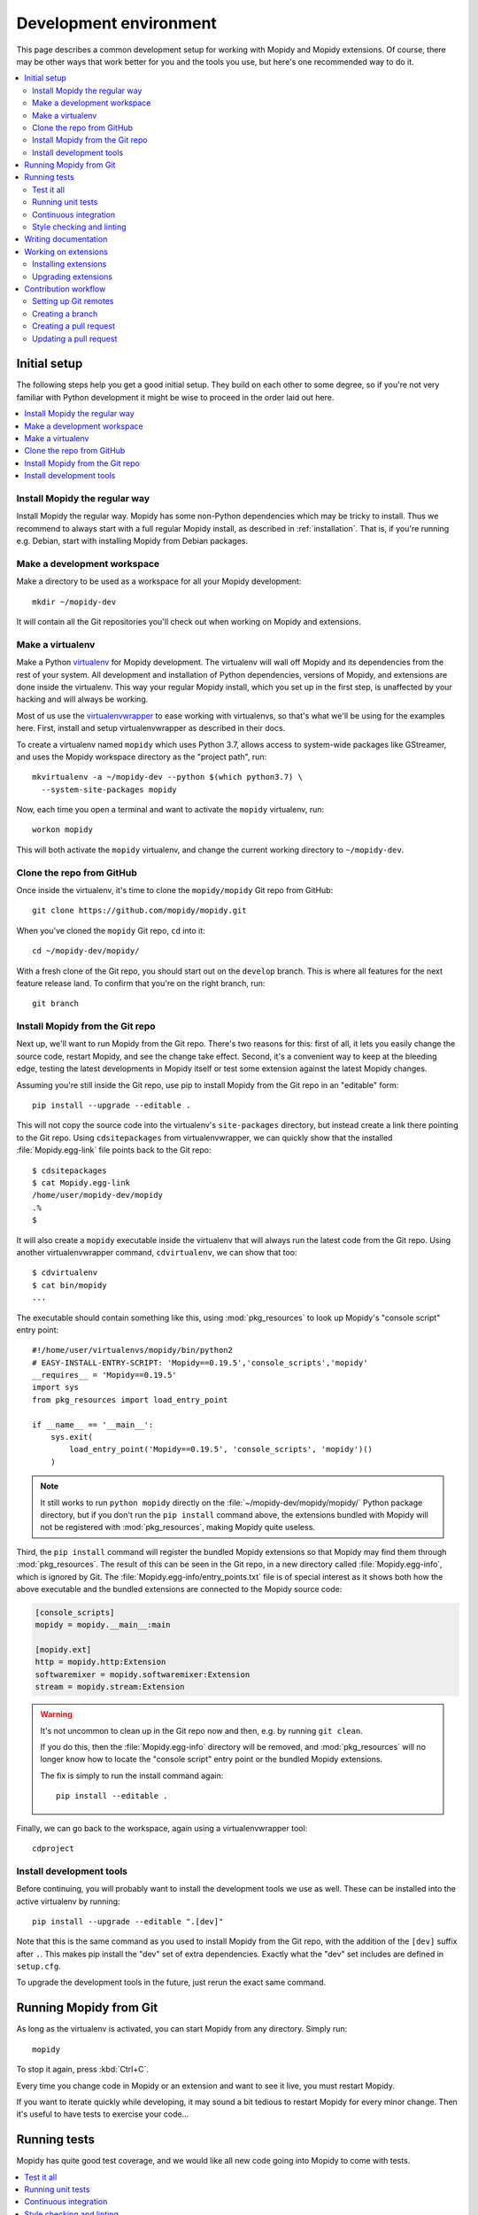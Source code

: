 .. _devenv:

***********************
Development environment
***********************

This page describes a common development setup for working with Mopidy and
Mopidy extensions. Of course, there may be other ways that work better for you
and the tools you use, but here's one recommended way to do it.

.. contents::
   :local:


Initial setup
=============

The following steps help you get a good initial setup. They build on each other
to some degree, so if you're not very familiar with Python development it might
be wise to proceed in the order laid out here.

.. contents::
   :local:


Install Mopidy the regular way
------------------------------

Install Mopidy the regular way. Mopidy has some non-Python dependencies which
may be tricky to install. Thus we recommend to always start with a full regular
Mopidy install, as described in :ref:`installation`. That is, if you're running
e.g. Debian, start with installing Mopidy from Debian packages.


Make a development workspace
----------------------------

Make a directory to be used as a workspace for all your Mopidy development::

    mkdir ~/mopidy-dev

It will contain all the Git repositories you'll check out when working on
Mopidy and extensions.


Make a virtualenv
-----------------

Make a Python `virtualenv <https://virtualenv.pypa.io/>`_ for Mopidy
development. The virtualenv will wall off Mopidy and its dependencies from the
rest of your system. All development and installation of Python dependencies,
versions of Mopidy, and extensions are done inside the virtualenv. This way
your regular Mopidy install, which you set up in the first step, is unaffected
by your hacking and will always be working.

Most of us use the `virtualenvwrapper
<https://virtualenvwrapper.readthedocs.io/>`_ to ease working with
virtualenvs, so that's what we'll be using for the examples here. First,
install and setup virtualenvwrapper as described in their docs.

To create a virtualenv named ``mopidy`` which uses Python 3.7, allows access to
system-wide packages like GStreamer, and uses the Mopidy workspace directory as
the "project path", run::

    mkvirtualenv -a ~/mopidy-dev --python $(which python3.7) \
      --system-site-packages mopidy

Now, each time you open a terminal and want to activate the ``mopidy``
virtualenv, run::

    workon mopidy

This will both activate the ``mopidy`` virtualenv, and change the current
working directory to ``~/mopidy-dev``.


Clone the repo from GitHub
--------------------------

Once inside the virtualenv, it's time to clone the ``mopidy/mopidy`` Git repo
from GitHub::

    git clone https://github.com/mopidy/mopidy.git

When you've cloned the ``mopidy`` Git repo, ``cd`` into it::

    cd ~/mopidy-dev/mopidy/

With a fresh clone of the Git repo, you should start out on the ``develop``
branch. This is where all features for the next feature release land. To
confirm that you're on the right branch, run::

    git branch


Install Mopidy from the Git repo
--------------------------------

Next up, we'll want to run Mopidy from the Git repo. There's two reasons for
this: first of all, it lets you easily change the source code, restart Mopidy,
and see the change take effect. Second, it's a convenient way to keep at the
bleeding edge, testing the latest developments in Mopidy itself or test some
extension against the latest Mopidy changes.

Assuming you're still inside the Git repo, use pip to install Mopidy from the
Git repo in an "editable" form::

    pip install --upgrade --editable .

This will not copy the source code into the virtualenv's ``site-packages``
directory, but instead create a link there pointing to the Git repo. Using
``cdsitepackages`` from virtualenvwrapper, we can quickly show that the
installed :file:`Mopidy.egg-link` file points back to the Git repo::

    $ cdsitepackages
    $ cat Mopidy.egg-link
    /home/user/mopidy-dev/mopidy
    .%
    $

It will also create a ``mopidy`` executable inside the virtualenv that will
always run the latest code from the Git repo. Using another
virtualenvwrapper command, ``cdvirtualenv``, we can show that too::

    $ cdvirtualenv
    $ cat bin/mopidy
    ...

The executable should contain something like this, using :mod:`pkg_resources`
to look up Mopidy's "console script" entry point::

    #!/home/user/virtualenvs/mopidy/bin/python2
    # EASY-INSTALL-ENTRY-SCRIPT: 'Mopidy==0.19.5','console_scripts','mopidy'
    __requires__ = 'Mopidy==0.19.5'
    import sys
    from pkg_resources import load_entry_point

    if __name__ == '__main__':
        sys.exit(
            load_entry_point('Mopidy==0.19.5', 'console_scripts', 'mopidy')()
        )

.. note::

    It still works to run ``python mopidy`` directly on the
    :file:`~/mopidy-dev/mopidy/mopidy/` Python package directory, but if
    you don't run the ``pip install`` command above, the extensions bundled
    with Mopidy will not be registered with :mod:`pkg_resources`, making Mopidy
    quite useless.

Third, the ``pip install`` command will register the bundled Mopidy
extensions so that Mopidy may find them through :mod:`pkg_resources`. The
result of this can be seen in the Git repo, in a new directory called
:file:`Mopidy.egg-info`, which is ignored by Git. The
:file:`Mopidy.egg-info/entry_points.txt` file is of special interest as it
shows both how the above executable and the bundled extensions are connected to
the Mopidy source code:

.. code-block:: ini

    [console_scripts]
    mopidy = mopidy.__main__:main

    [mopidy.ext]
    http = mopidy.http:Extension
    softwaremixer = mopidy.softwaremixer:Extension
    stream = mopidy.stream:Extension

.. warning::

   It's not uncommon to clean up in the Git repo now and then, e.g. by running
   ``git clean``.

   If you do this, then the :file:`Mopidy.egg-info` directory will be removed,
   and :mod:`pkg_resources` will no longer know how to locate the "console
   script" entry point or the bundled Mopidy extensions.

   The fix is simply to run the install command again::

       pip install --editable .

Finally, we can go back to the workspace, again using a virtualenvwrapper
tool::

   cdproject


Install development tools
-------------------------

Before continuing, you will probably want to install the development tools we
use as well. These can be installed into the active virtualenv by running::

    pip install --upgrade --editable ".[dev]"

Note that this is the same command as you used to install Mopidy from the Git
repo, with the addition of the ``[dev]`` suffix after ``.``. This makes pip
install the "dev" set of extra dependencies. Exactly what the "dev" set
includes are defined in ``setup.cfg``.

To upgrade the development tools in the future, just rerun the exact same
command.


.. _running-from-git:

Running Mopidy from Git
=======================

As long as the virtualenv is activated, you can start Mopidy from any
directory. Simply run::

    mopidy

To stop it again, press :kbd:`Ctrl+C`.

Every time you change code in Mopidy or an extension and want to see it
live, you must restart Mopidy.

If you want to iterate quickly while developing, it may sound a bit tedious to
restart Mopidy for every minor change. Then it's useful to have tests to
exercise your code...


.. _running-tests:

Running tests
=============

Mopidy has quite good test coverage, and we would like all new code going into
Mopidy to come with tests.

.. contents::
   :local:


Test it all
-----------

You need to know at least one command; the one that runs all the tests::

    tox

This will run exactly the same tests as our CI setup runs for all our
branches and pull requests. If this command turns green, you can be quite
confident that your pull request will get the green flag from CI as well,
which is a requirement for it to be merged.

As this is the ultimate test command, it's also the one taking the most time to
run; up to a minute, depending on your system. But, if you have patience, this
is all you need to know. Always run this command before pushing your changes to
GitHub.

If you take a look at the tox config file, :file:`tox.ini`, you'll see that tox
runs tests in multiple environments, including a ``flake8`` environment that
lints the source code for issues and a ``docs`` environment that tests that the
documentation can be built. You can also limit tox to just test specific
environments using the ``-e`` option, e.g. to run just unit tests::

    tox -e py37

To learn more, see the `tox documentation <https://tox.readthedocs.io/>`_ .


Running unit tests
------------------

Under the hood, ``tox -e py37`` will use `pytest <https://docs.pytest.org/>`_
as the test runner. We can also use it directly to run all tests::

    pytest

pytest has lots of possibilities, so you'll have to dive into their docs and
plugins to get full benefit from it. To get you interested, here are some
examples.

We can limit to just tests in a single directory to save time::

    pytest tests/http/

With the help of the pytest-xdist plugin, we can run tests with four Python
processes in parallel, which usually cuts the test time in half or more::

    pytest -n 4

Another useful feature from pytest-xdist, is the possibility to stop on the
first test failure, watch the file system for changes, and then rerun the
tests. This makes for a very quick code-test cycle::

    pytest -f    # or --looponfail

With the help of the pytest-cov plugin, we can get a report on what parts of
the given module, ``mopidy`` in this example, are covered by the test suite::

    pytest --cov=mopidy --cov-report=term-missing

.. note::

    Up to date test coverage statistics can also be viewed online at
    `Codecov <https://codecov.io/gh/mopidy/mopidy>`_.

If we want to speed up the test suite, we can even get a list of the ten
slowest tests::

    pytest --durations=10

By now, you should be convinced that running pytest directly during
development can be very useful.


Continuous integration
----------------------

Mopidy uses `GitHub Actions <https://github.com/mopidy/mopidy/actions>`_ for
automatically running the test suite when code is pushed to GitHub. This
works both for the main Mopidy repo, but also for any forks. This way, any
contributions to Mopidy through GitHub will automatically be tested, and the
build status will be visible in the GitHub pull request interface, making it
easier to evaluate the quality of pull requests.

For each successful build, the CI setup submits code coverage data to
`Codecov`_. If you're out of work, Codecov might help you find areas in the
code which could need better test coverage.


.. _code-linting:

Style checking and linting
--------------------------

We're quite pedantic about :ref:`codestyle` and try hard to keep the Mopidy
code base a very clean and nice place to work in.

Luckily, you can get very far by using the `flake8
<https://flake8.pycqa.org/en/latest/>`_ linter to check your code for issues before
submitting a pull request. Mopidy passes all of flake8's checks, with only a
very few exceptions configured in :file:`setup.cfg`. You can either run the
``flake8`` tox environment, like our CI setup will do on your pull request::

    tox -e flake8

Or you can run flake8 directly::

    flake8

If successful, the command will not print anything at all.

.. note::

    In some rare cases it doesn't make sense to listen to flake8's warnings. In
    those cases, ignore the check by appending ``# noqa: <warning code>`` to
    the source line that triggers the warning. The ``# noqa`` part will make
    flake8 skip all checks on the line, while the warning code will help other
    developers lookup what you are ignoring.


.. _writing-docs:

Writing documentation
=====================

To write documentation, we use `Sphinx <https://www.sphinx-doc.org/>`_. See
their site for lots of documentation on how to use Sphinx.

.. note::

    To generate a few graphs which are part of the documentation, you need to
    install the graphviz package. You can install it from APT with::

        sudo apt install graphviz

    Other distributions typically use the same package name.

To build the documentation, go into the :file:`docs/` directory::

    cd ~/mopidy-dev/mopidy/docs/

Then, to see all available build targets, run::

    make

To generate an HTML version of the documentation, run::

    make html

The generated HTML will be available at :file:`_build/html/index.html`. To open
it in a browser you can run either of the following commands, depending on your
OS::

    xdg-open _build/html/index.html    # Linux
    open _build/html/index.html        # OS X

The documentation at https://docs.mopidy.com/ is hosted by `Read the Docs
<https://readthedocs.org/>`_, which automatically updates the documentation
when a change is pushed to the ``mopidy/mopidy`` repo at GitHub.


Working on extensions
=====================

Much of the above also applies to Mopidy extensions, though they're often a bit
simpler. They don't have documentation sites and their test suites are either
small and fast, or sadly missing entirely. Most of them use tox and flake8, and
pytest can be used to run their test suites.

.. contents::
   :local:


Installing extensions
---------------------

As always, the ``mopidy`` virtualenv should be active when working on
extensions::

    workon mopidy

Just like with non-development Mopidy installations, you can install extensions
using pip::

    pip install Mopidy-Scrobbler

Installing an extension from its Git repo works the same way as with Mopidy
itself. First, go to the Mopidy workspace::

    cdproject    # or cd ~/mopidy-dev/

Clone the desired Mopidy extension::

    git clone https://github.com/mopidy/mopidy-spotify.git

Change to the newly created extension directory::

    cd mopidy-spotify/

Then, install the extension in "editable" mode, so that it can be imported from
anywhere inside the virtualenv and the extension is registered and discoverable
through :mod:`pkg_resources`::

    pip install --editable .

Every extension will have a ``README.rst`` file. It may contain information
about extra dependencies required, development process, etc. Extensions usually
have a changelog in the readme file.


Upgrading extensions
--------------------

Extensions often have a much quicker life cycle than Mopidy itself, often with
daily releases in periods of active development. To find outdated extensions in
your virtualenv, you can run::

    pip search mopidy

This will list all available Mopidy extensions and compare the installed
versions with the latest available ones.

To upgrade an extension installed with pip, simply use pip::

    pip install --upgrade Mopidy-Scrobbler

To upgrade an extension installed from a Git repo, it's usually enough to pull
the new changes in::

    cd ~/mopidy-dev/mopidy-spotify/
    git pull

Of course, if you have local modifications, you'll need to stash these away on
a branch or similar first.

Depending on the changes to the extension, it may be necessary to update the
metadata about the extension package by installing it in "editable" mode
again::

    pip install --editable .


Contribution workflow
=====================

Before you being, make sure you've read the :ref:`contributing` page and the
guidelines there. This section will focus more on the practical workflow.

For the examples, we're making a change to Mopidy. Approximately the same
workflow should work for most Mopidy extensions too.

.. contents::
   :local:


Setting up Git remotes
----------------------

Assuming we already have a local Git clone of the upstream Git repo in
:file:`~/mopidy-dev/mopidy/`, we can run ``git remote -v`` to list the
configured remotes of the repo::

    $ git remote -v
    origin  https://github.com/mopidy/mopidy.git (fetch)
    origin  https://github.com/mopidy/mopidy.git (push)

For clarity, we can rename the ``origin`` remote to ``upstream``::

    $ git remote rename origin upstream
    $ git remote -v
    upstream        https://github.com/mopidy/mopidy.git (fetch)
    upstream        https://github.com/mopidy/mopidy.git (push)

If you haven't already, `fork the repository
<https://help.github.com/en/articles/fork-a-repo>`_ to your own GitHub account.

Then, add the new fork as a remote to your local clone::

    git remote add myuser git@github.com:myuser/mopidy.git

The end result is that you have both the upstream repo and your own fork as
remotes::

    $ git remote -v
    myuser  git@github.com:myuser/mopidy.git (fetch)
    myuser  git@github.com:myuser/mopidy.git (push)
    upstream        https://github.com/mopidy/mopidy.git (fetch)
    upstream        https://github.com/mopidy/mopidy.git (push)


Creating a branch
-----------------

Fetch the latest data from all remotes without affecting your working
directory::

    git remote update

Now, we are ready to create and checkout a new branch off of the upstream
``develop`` branch for our work::

    git checkout -b fix/666-crash-on-foo upstream/develop

Do the work, while remembering to adhere to code style, test the changes, make
necessary updates to the documentation, and making small commits with good
commit messages. All as described in :ref:`contributing` and elsewhere in
the :ref:`devenv` guide.


Creating a pull request
-----------------------

When everything is done and committed, push the branch to your fork on GitHub::

    git push myuser fix/666-crash-on-foo

Go to the repository on GitHub where you want the change merged, in this case
https://github.com/mopidy/mopidy, and `create a pull request
<https://help.github.com/en/articles/creating-a-pull-request>`_.


Updating a pull request
-----------------------

When the pull request is created, our CI setup will run all tests on it. If
something fails, you'll get notified by email. You might as well just fix the
issues right away, as we won't merge a pull request without all CI builds
being green. See :ref:`running-tests` on how to run the same tests locally as
our CI setup runs on your pull request.

When you've fixed the issues, you can update the pull request simply by pushing
more commits to the same branch in your fork::

    git push myuser fix/666-crash-on-foo

Likewise, when you get review comments from other developers on your pull
request, you're expected to create additional commits which addresses the
comments. Push them to your branch so that the pull request is updated.

.. note::

    Setup the remote as the default push target for your branch::

        git branch --set-upstream-to myuser/fix/666-crash-on-foo

    Then you can push more commits without specifying the remote::

        git push
